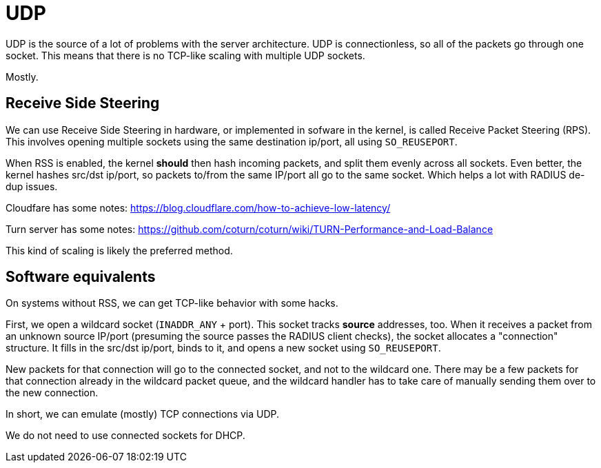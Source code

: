 # UDP

UDP is the source of a lot of problems with the server architecture.
UDP is connectionless, so all of the packets go through one socket.
This means that there is no TCP-like scaling with multiple UDP
sockets.

Mostly.

## Receive Side Steering

We can use Receive Side Steering in hardware, or implemented in
sofware in the kernel, is called Receive Packet Steering (RPS).  This
involves opening multiple sockets using the same destination ip/port,
all using `SO_REUSEPORT`.

When RSS is enabled, the kernel *should* then hash incoming packets,
and split them evenly across all sockets.  Even better, the kernel
hashes src/dst ip/port, so packets to/from the same IP/port all go to
the same socket.  Which helps a lot with RADIUS de-dup issues.

Cloudfare has some notes:  https://blog.cloudflare.com/how-to-achieve-low-latency/

Turn server has some notes: https://github.com/coturn/coturn/wiki/TURN-Performance-and-Load-Balance

This kind of scaling is likely the preferred method.

## Software equivalents

On systems without RSS, we can get TCP-like behavior with some hacks.

First, we open a wildcard socket (`INADDR_ANY` + port).  This socket
tracks *source* addresses, too.  When it receives a packet from an
unknown source IP/port (presuming the source passes the RADIUS client
checks), the socket allocates a "connection" structure.  It fills in
the src/dst ip/port, binds to it, and opens a new socket using
`SO_REUSEPORT`.

New packets for that connection will go to the connected socket, and
not to the wildcard one.  There may be a few packets for that
connection already in the wildcard packet queue, and the wildcard
handler has to take care of manually sending them over to the new connection.

In short, we can emulate (mostly) TCP connections via UDP.

We do not need to use connected sockets for DHCP.

// Copyright (C) 2025 Network RADIUS SAS.  Licenced under CC-by-NC 4.0.
// This documentation was developed by Network RADIUS SAS.
